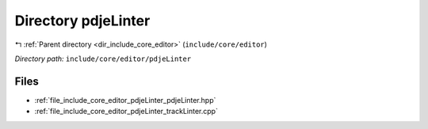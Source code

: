 .. _dir_include_core_editor_pdjeLinter:


Directory pdjeLinter
====================


|exhale_lsh| :ref:`Parent directory <dir_include_core_editor>` (``include/core/editor``)

.. |exhale_lsh| unicode:: U+021B0 .. UPWARDS ARROW WITH TIP LEFTWARDS


*Directory path:* ``include/core/editor/pdjeLinter``


Files
-----

- :ref:`file_include_core_editor_pdjeLinter_pdjeLinter.hpp`
- :ref:`file_include_core_editor_pdjeLinter_trackLinter.cpp`


